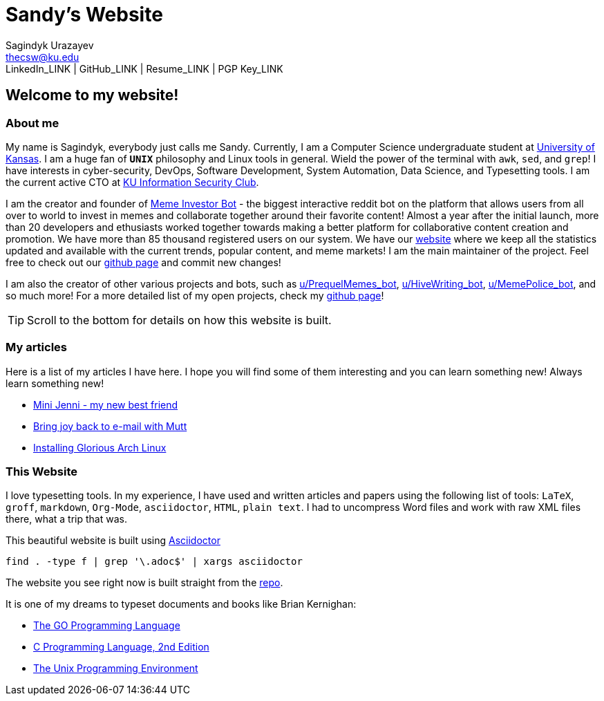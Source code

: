 = Sandy's Website =
Sagindyk Urazayev <thecsw@ku.edu>
LinkedIn_LINK | GitHub_LINK | Resume_LINK | PGP Key_LINK

== Welcome to my website! ==

=== About me ===

My name is Sagindyk, everybody just calls me Sandy.
Currently, I am a Computer Science undergraduate student
at https://ku.edu[University of Kansas]. I am a huge
fan of `*UNIX*` philosophy and +Linux+ tools in general.
Wield the power of the terminal with `awk`, `sed`, and `grep`!
I have interests in cyber-security, DevOps, Software Development,
System Automation, Data Science, and Typesetting tools. I am the
current active CTO at https://kuisc.com[KU Information Security Club].

I am the creator and founder of
https://reddit.com/u/MemeInvestor_bot[Meme Investor Bot] -
the biggest interactive reddit bot on the platform that
allows users from all over to world to invest in memes
and collaborate together around their favorite content!
Almost a year after the initial launch, more than 20
developers and ethusiasts worked together towards making
a better platform for collaborative content creation and
promotion. We have more than 85 thousand registered users
on our system. We have our https://meme.market[website]
where we keep all the statistics updated and available
with the current trends, popular content, and meme markets!
I am the main maintainer of the project. Feel free to check
out our
https://github.com/MemeInvestor/memeinvestor_bot[github page]
and commit new changes!

I am also the creator of other various projects and bots,
such as https://reddit.com/u/prequelmemes_bot[u/PrequelMemes_bot],
https://reddit.com/u/HiveWriting_bot[u/HiveWriting_bot],
https://reddit.com/u/MemePolice_bot[u/MemePolice_bot], and so much more!
For a more detailed list of my open projects, check my
https://github.com/thecsw[github page]!

TIP: Scroll to the bottom for details on how this website is built.

=== My articles ===

Here is a list of my articles I have here. I hope you will find
some of them interesting and you can learn something new! Always
learn something new!

* link:./articles/mini_jenni/[Mini Jenni - my new best friend]
* link:./articles/using_mutt/[Bring joy back to e-mail with Mutt]
* link:./articles/installing_arch/[Installing Glorious Arch Linux]

=== This Website ===

I love typesetting tools. In my experience, I have used and written
articles and papers using the following list of tools: `LaTeX`, `groff`,
`markdown`, `Org-Mode`, `asciidoctor`, `HTML`, `plain text`. I had to uncompress
Word files and work with raw XML files there, what a trip that was.

This beautiful website is built using http://asciidoctor.org[Asciidoctor]

``` shell
find . -type f | grep '\.adoc$' | xargs asciidoctor
```

The website you see right now is built straight from the https://github.com/thecsw/thecsw.github.io[repo].

It is one of my dreams to typeset documents and books like Brian
Kernighan:

* https://www.amazon.com/Programming-Language-Addison-Wesley-Professional-Computing/dp/0134190440/ref=sr_1_1?keywords=The+go+programming+languagu&qid=1556766950&s=gateway&sr=8-1-spell[The GO Programming Language] +
* https://www.amazon.com/Programming-Language-2nd-Brian-Kernighan/dp/0131103628/ref=sr_1_2?crid=3CGWLG27VTZ18&keywords=the+c+programming+language+2nd+edition&qid=1556952161&s=gateway&sprefix=The+c+program%2Caps%2C182&sr=8-2[C Programming Language, 2nd Edition] +
* https://www.amazon.com/gp/product/013937681X/ref=dbs_a_def_rwt_hsch_vapi_taft_p1_i5[The Unix Programming Environment] +
